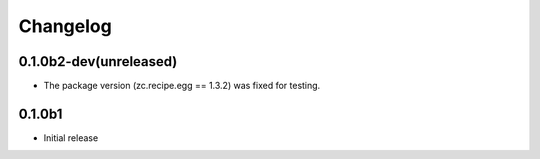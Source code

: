 Changelog
=========

0.1.0b2-dev(unreleased)
-----------------------

* The package version (zc.recipe.egg == 1.3.2) was fixed for testing.


0.1.0b1
-------

* Initial release
